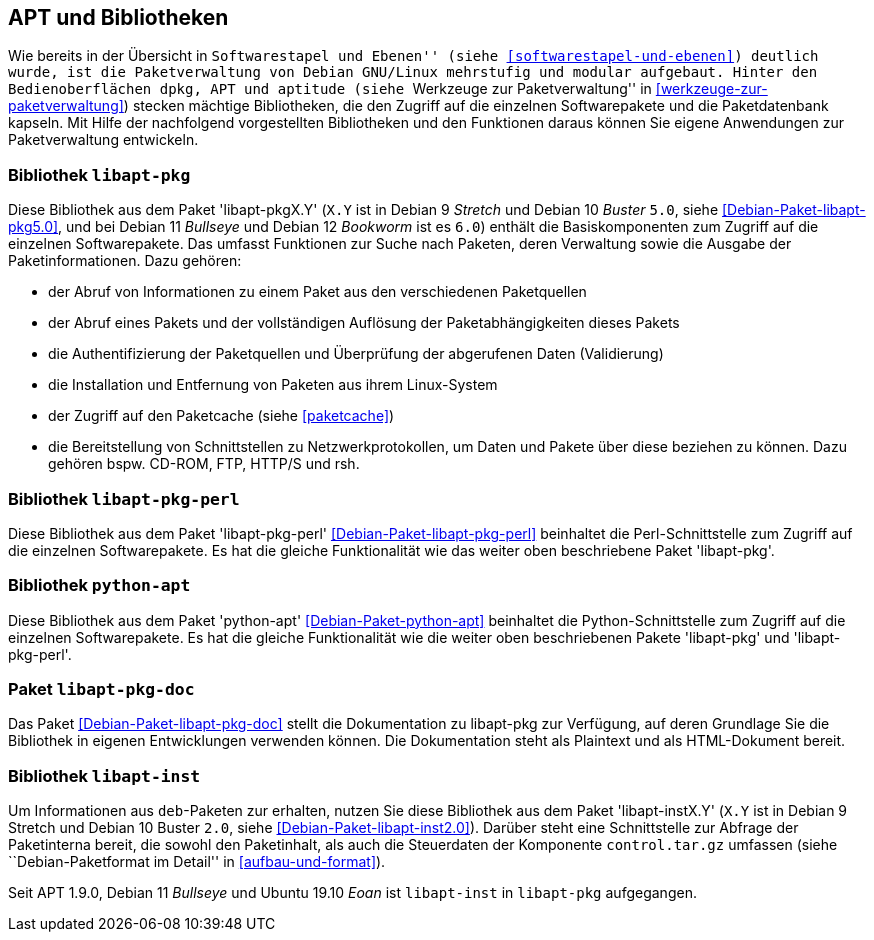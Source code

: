 // Datei: ./werkzeuge/apt-und-bibliotheken/apt-und-bibliotheken.adoc

// Baustelle: Rohtext

[[apt-und-bibliotheken]]
== APT und Bibliotheken ==

Wie bereits in der Übersicht in ``Softwarestapel und Ebenen'' (siehe
<<softwarestapel-und-ebenen>>) deutlich wurde, ist die Paketverwaltung
von Debian GNU/Linux mehrstufig und modular aufgebaut. Hinter den
Bedienoberflächen `dpkg`, APT und `aptitude` (siehe ``Werkzeuge zur
Paketverwaltung'' in <<werkzeuge-zur-paketverwaltung>>) stecken mächtige
Bibliotheken, die den Zugriff auf die einzelnen Softwarepakete und die
Paketdatenbank kapseln. Mit Hilfe der nachfolgend vorgestellten
Bibliotheken und den Funktionen daraus können Sie eigene Anwendungen zur
Paketverwaltung entwickeln.

=== Bibliothek `libapt-pkg` ===

// Stichworte für den Index
(((Bibliothek, libapt-pkg)))
(((Debianpaket, libapt-pkg5.0)))
(((libapt-pkg)))

Diese Bibliothek aus dem Paket 'libapt-pkgX.Y' (`X.Y` ist in Debian 9
_Stretch_ und Debian 10 _Buster_ `5.0`, siehe
<<Debian-Paket-libapt-pkg5.0>>, und bei Debian 11 _Bullseye_ und
Debian 12 _Bookworm_ ist es `6.0`) enthält die Basiskomponenten zum
Zugriff auf die einzelnen Softwarepakete. Das umfasst Funktionen zur
Suche nach Paketen, deren Verwaltung sowie die Ausgabe der
Paketinformationen. Dazu gehören:

* der Abruf von Informationen zu einem Paket aus den verschiedenen Paketquellen
* der Abruf eines Pakets und der vollständigen Auflösung der
Paketabhängigkeiten dieses Pakets
* die Authentifizierung der Paketquellen und Überprüfung der abgerufenen
Daten (Validierung)
* die Installation und Entfernung von Paketen aus ihrem Linux-System
* der Zugriff auf den Paketcache (siehe <<paketcache>>)
* die Bereitstellung von Schnittstellen zu Netzwerkprotokollen, um Daten
und Pakete über diese beziehen zu können. Dazu gehören bspw. CD-ROM,
FTP, HTTP/S und rsh.

=== Bibliothek `libapt-pkg-perl` ===

// Stichworte für den Index
(((Bibliothek, libapt-pkg-perl)))
(((Debianpaket, libapt-pkg-perl)))
(((libapt-pkg-perl)))
Diese Bibliothek aus dem Paket 'libapt-pkg-perl'
<<Debian-Paket-libapt-pkg-perl>> beinhaltet die Perl-Schnittstelle zum
Zugriff auf die einzelnen Softwarepakete. Es hat die gleiche
Funktionalität wie das weiter oben beschriebene Paket 'libapt-pkg'.

=== Bibliothek `python-apt` ===

// Stichworte für den Index
(((Bibliothek, python-apt)))
(((Debianpaket, python-apt)))
(((python-apt)))
Diese Bibliothek aus dem Paket 'python-apt' <<Debian-Paket-python-apt>>
beinhaltet die Python-Schnittstelle zum Zugriff auf die einzelnen
Softwarepakete. Es hat die gleiche Funktionalität wie die weiter oben
beschriebenen Pakete 'libapt-pkg' und 'libapt-pkg-perl'.

=== Paket `libapt-pkg-doc` ===

// Stichworte für den Index
(((Debianpaket, libapt-pkg-doc)))
(((libapt-pkg-doc)))
Das Paket <<Debian-Paket-libapt-pkg-doc>> stellt die Dokumentation zu
libapt-pkg zur Verfügung, auf deren Grundlage Sie die Bibliothek in
eigenen Entwicklungen verwenden können. Die Dokumentation steht als
Plaintext und als HTML-Dokument bereit.

=== Bibliothek `libapt-inst` ===

// Stichworte für den Index
(((Bibliothek, libapt-inst)))
(((Debianpaket, libapt-inst2.0)))
(((libapt-inst)))
(((Paketinterna abfragen)))
// Worin liegt der Unterschied und Nutzen im Vergleich zu libapt-pkg?

Um Informationen aus `deb`-Paketen zur erhalten, nutzen Sie diese
Bibliothek aus dem Paket 'libapt-instX.Y' (`X.Y` ist in Debian 9
Stretch und Debian 10 Buster `2.0`, siehe <<Debian-Paket-libapt-inst2.0>>).
Darüber steht eine Schnittstelle zur Abfrage der Paketinterna bereit,
die sowohl den Paketinhalt, als auch die Steuerdaten der Komponente
`control.tar.gz` umfassen (siehe ``Debian-Paketformat im Detail'' in
<<aufbau-und-format>>).

Seit APT 1.9.0, Debian 11 _Bullseye_ und Ubuntu 19.10 _Eoan_ ist
`libapt-inst` in `libapt-pkg` aufgegangen.

// ==== `libdpkg-perl` ====
//
// Dpkg perl modules
// Datei (Ende): ./werkzeuge/apt-und-bibliotheken/apt-und-bibliotheken.adoc
